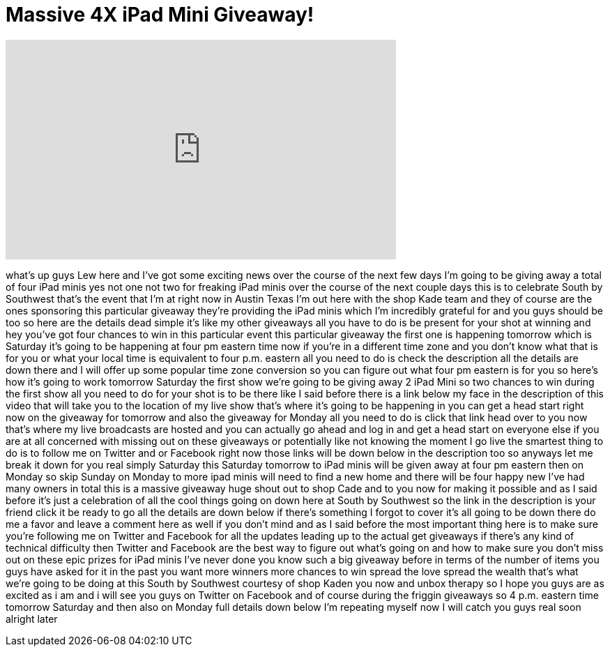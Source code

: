 = Massive 4X iPad Mini Giveaway!
:published_at: 2013-03-08
:hp-alt-title: Massive 4X iPad Mini Giveaway!
:hp-image: https://i.ytimg.com/vi/Soo6qF269Zk/maxresdefault.jpg


++++
<iframe width="560" height="315" src="https://www.youtube.com/embed/Soo6qF269Zk?rel=0" frameborder="0" allow="autoplay; encrypted-media" allowfullscreen></iframe>
++++

what's up guys Lew here and I've got
some exciting news over the course of
the next few days I'm going to be giving
away a total of four iPad minis yes not
one not two for freaking iPad minis over
the course of the next couple days this
is to celebrate South by Southwest
that's the event that I'm at right now
in Austin Texas I'm out here with the
shop Kade team and they of course are
the ones sponsoring this particular
giveaway they're providing the iPad
minis which I'm incredibly grateful for
and you guys should be too so here are
the details dead simple it's like my
other giveaways all you have to do is be
present for your shot at winning and hey
you've got four chances to win in this
particular event this particular
giveaway the first one is happening
tomorrow which is Saturday it's going to
be happening at four pm eastern time now
if you're in a different time zone and
you don't know what that is for you or
what your local time is equivalent to
four p.m. eastern all you need to do is
check the description all the details
are down there and I will offer up some
popular time zone conversion so you can
figure out what four pm eastern is for
you so here's how it's going to work
tomorrow Saturday the first show we're
going to be giving away 2 iPad Mini so
two chances to win during the first show
all you need to do for your shot is to
be there like I said before there is a
link below my face in the description of
this video that will take you to the
location of my live show that's where
it's going to be happening in you can
get a head start right now on the
giveaway for tomorrow and also the
giveaway for Monday all you need to do
is click that link head over to you now
that's where my live broadcasts are
hosted and you can actually go ahead and
log in and get a head start on everyone
else if you are at all concerned with
missing out on these giveaways or
potentially like not knowing the moment
I go live the smartest thing to do is to
follow me on Twitter and or Facebook
right now those links will be down below
in the description too so anyways let me
break it down for you real simply
Saturday this Saturday tomorrow to iPad
minis will be given away at four pm
eastern then on Monday so skip Sunday on
Monday to more ipad minis will need to
find a new home and there will be four
happy new I've
had many owners in total this is a
massive giveaway huge shout out to shop
Cade and to you now for making it
possible and as I said before it's just
a celebration of all the cool things
going on down here at South by Southwest
so the link in the description is your
friend click it be ready to go all the
details are down below if there's
something I forgot to cover it's all
going to be down there do me a favor and
leave a comment here as well if you
don't mind and as I said before the most
important thing here is to make sure
you're following me on Twitter and
Facebook for all the updates leading up
to the actual get giveaways if there's
any kind of technical difficulty then
Twitter and Facebook are the best way to
figure out what's going on and how to
make sure you don't miss out on these
epic prizes for iPad minis I've never
done you know such a big giveaway before
in terms of the number of items you guys
have asked for it in the past you want
more winners more chances to win spread
the love spread the wealth that's what
we're going to be doing at this South by
Southwest courtesy of shop Kaden you now
and unbox therapy so I hope you guys are
as excited as i am and i will see you
guys on Twitter on Facebook and of
course during the friggin giveaways so 4
p.m. eastern time tomorrow Saturday and
then also on Monday full details down
below I'm repeating myself now I will
catch you guys real soon alright later